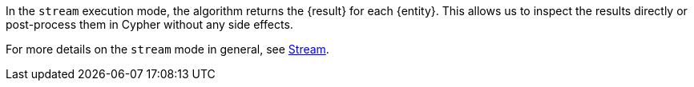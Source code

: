 In the `stream` execution mode, the algorithm returns the {result} for each {entity}.
This allows us to inspect the results directly or post-process them in Cypher without any side effects.
ifdef::stream-details[]
{stream-details}
endif::[]

For more details on the `stream` mode in general, see xref::common-usage/running-algos.adoc#running-algos-stream[Stream].
